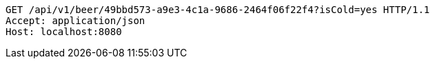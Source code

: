 [source,http,options="nowrap"]
----
GET /api/v1/beer/49bbd573-a9e3-4c1a-9686-2464f06f22f4?isCold=yes HTTP/1.1
Accept: application/json
Host: localhost:8080

----
